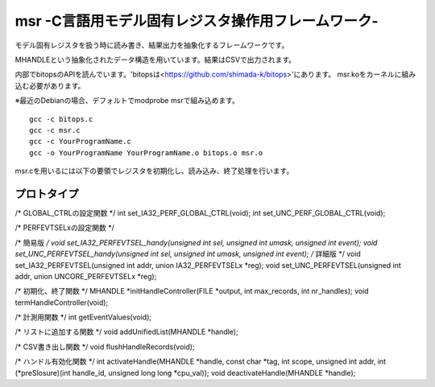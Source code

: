 msr -C言語用モデル固有レジスタ操作用フレームワーク-
=================================

モデル固有レジスタを扱う時に読み書き、結果出力を抽象化するフレームワークです。

MHANDLEという抽象化されたデータ構造を用いています。結果はCSVで出力されます。

内部でbitopsのAPIを読んでいます。'bitopsは<https://github.com/shimada-k/bitops>'にあります。
msr.koをカーネルに組み込む必要があります。

※最近のDebianの場合、デフォルトでmodprobe msrで組み込めます。

::

    gcc -c bitops.c
    gcc -c msr.c
    gcc -c YourProgramName.c
    gcc -o YourProgramName YourProgramName.o bitops.o msr.o


msr.cを用いるには以下の要領でレジスタを初期化し、読み込み、終了処理を行います。

プロトタイプ
-------------

/* GLOBAL_CTRLの設定関数 */
int set_IA32_PERF_GLOBAL_CTRL(void);
int set_UNC_PERF_GLOBAL_CTRL(void);

/* PERFEVTSELxの設定関数 */

/* 簡易版 */
void set_IA32_PERFEVTSEL_handy(unsigned int sel, unsigned int umask, unsigned int event);
void set_UNC_PERFEVTSEL_handy(unsigned int sel, unsigned int umask, unsigned int event);
/* 詳細版 */
void set_IA32_PERFEVTSEL(unsigned int addr, union IA32_PERFEVTSELx *reg);
void set_UNC_PERFEVTSEL(unsigned int addr, union UNCORE_PERFEVTSELx *reg);

/* 初期化、終了関数 */
MHANDLE *initHandleController(FILE *output, int max_records, int nr_handles);
void termHandleController(void);

/* 計測用関数 */
int getEventValues(void);

/* リストに追加する関数 */
void addUnifiedList(MHANDLE *handle);

/* CSV書き出し関数 */
void flushHandleRecords(void);

/* ハンドル有効化関数 */
int activateHandle(MHANDLE *handle, const char *tag, int scope, unsigned int addr, int (*preSlosure)(int handle_id, unsigned  long long *cpu_val));
void deactivateHandle(MHANDLE *handle);

